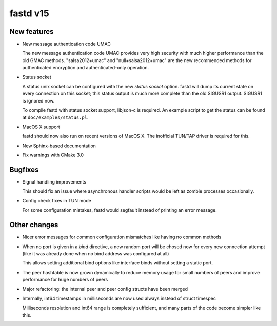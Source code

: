 fastd v15
=========

New features
~~~~~~~~~~~~
* New message authentication code UMAC

  The new message authentication code UMAC provides very high security with much higher performance
  than the old GMAC methods. "salsa2012+umac" and "null+salsa2012+umac" are the new recommended
  methods for authenticated encryption and authenticated-only operation.

* Status socket

  A status unix socket can be configured with the new *status socket* option. fastd will dump
  its current state on every connection on this socket; this status output is much more
  complete than the old SIGUSR1 output. SIGUSR1 is ignored now.

  To compile fastd with status socket support, libjson-c is required.
  An example script to get the status can be found at ``doc/examples/status.pl``.

* MacOS X support

  fastd should now also run on recent versions of MacOS X. The inofficial
  TUN/TAP driver is required for this.

* New Sphinx-based documentation

* Fix warnings with CMake 3.0

Bugfixes
~~~~~~~~
* Signal handling improvements

  This should fix an issue where asynchronous handler scripts would be left as zombie processes occasionally.

* Config check fixes in TUN mode

  For some configuration mistakes, fastd would segfault instead of printing an error message.

Other changes
~~~~~~~~~~~~~
* Nicer error messages for common configuration mismatches like having no common methods

* When no port is given in a *bind* directive, a new random port will be chosed now for every
  new connection attempt (like it was already done when no bind address was configured at all)

  This allows setting additional bind options like interface binds without setting a static port.

* The peer hashtable is now grown dynamically to reduce memory usage for small numbers of peers
  and improve performance for huge numbers of peers

* Major refactoring: the internal peer and peer config structs have been merged

* Internally, int64 timestamps in milliseconds are now used always instead of struct timespec

  Milliseconds resolution and int64 range is completely sufficient, and many parts of the code
  become simpler like this.
